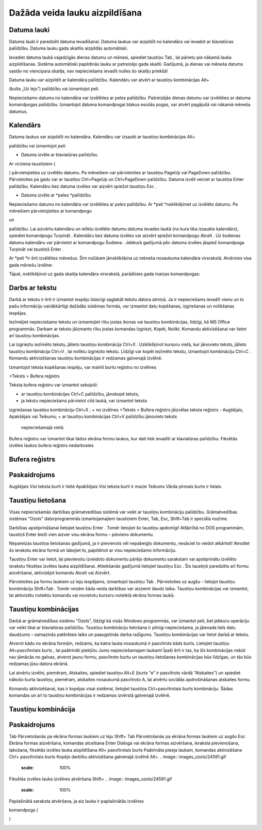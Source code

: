 .. 14015 Dažāda veida lauku aizpildīšana*********************************** 

Datuma lauki
++++++++++++

Datuma lauki ir paredzēti datuma ievadīšanai. Datuma laukus var
aizpildīt no kalendāra vai ievadot ar klaviatūras palīdzību. Datuma
lauku gada skaitlis aizpildās automātiski.



Ievadiet datuma laukā vajadzīgās dienas datumu un mēnesi, spiediet
taustiņu Tab , lai pārietu pie nākamā lauka aizpildīšanas. Sistēma
automātiski papildinās lauku ar patreizējo gada skaitli. Gadījumā, ja
dienas vai mēneša datums sastāv no viencipara skaitļa, nav
nepieciešams ievadīt nulles šo skaitļu priekšā!


Datuma lauku var aizpildīt ar kalendāra palīdzību. Kalendāru var
atvērt ar taustiņu kombinācijas Alt+ .. image:: images_ozols/24591.gif
    :scale: 100%
(bulta „Uz leju”) palīdzību vai izmantojot peli.



Nepieciešamo datumu no kalendāra var izvēlēties ar peles palīdzību.
Pašreizējās dienas datumu var izvēlēties ar datuma komandpogas
palīdzību. Izmantojot datuma komandpogai blakus esošās pogas, var
atvērt pagājušā vai nākamā mēneša datumus.



.. image:: images_ozols/24592.gif
    :scale: 100%




.. image:: images_ozols/24593.gif
    :scale: 100%




.. image:: images_ozols/24626.gif
    :scale: 100%




Kalendārs
+++++++++

Datuma laukus var aizpildīt no kalendāra. Kalendāru var izsaukt ar
taustiņu kombinācijas Alt+ .. image:: images_ozols/24591.gif
    :scale: 100%
palīdzību vai izmantojot *peli*.



.. image:: images_ozols/24626.gif
    :scale: 100%







+ Datuma izvēle ar klaviatūras palīdzību


Ar virziena taustiņiem ( .. image:: images_ozols/24595.gif
    :scale: 100%
.. image:: images_ozols/24597.gif
    :scale: 100%
.. image:: images_ozols/24591.gif
    :scale: 100%
.. image:: images_ozols/24596.gif
    :scale: 100%
) pārvietojieties uz izvēlēto datumu. Pa mēnešiem var pārvietoties ar
taustiņu PageUp vai PageDown palīdzību. Pārvietoties pa gadu var ar
taustiņu Ctrl+PageUp un Ctrl+PageDown palīdzību. Datuma izvēli veiciet
ar taustiņa Enter palīdzību. Kalendāru bez datuma izvēles var aizvērt
spiežot taustiņu Esc .




+ Datuma izvēle ar *peles *palīdzību


Nepieciešamo datumu no kalendāra var izvēlēties ar *peles* palīdzību.
Ar *peli *noklikšķiniet uz izvēlēto datumu. Pa mēnešiem
pārvietojieties ar komandpogu .. image:: images_ozols/24598.gif
    :scale: 100%
un .. image:: images_ozols/24599.gif
    :scale: 100%
palīdzību. Lai aizvērtu kalendāru un ieliktu izvēlēto datumu datuma
ievades laukā (no kura tika izsaukts kalendārs), spiediet komandpogu
Turpināt . Kalendāru bez datuma izvēles var aizvērt spiežot komandpogu
Atcelt . Uz šodienas datumu kalendāru var pārvietot ar komandpogu
Šodiena . Jebkurā gadījumā pēc datuma izvēles jāspiež komandpoga
Turpināt vai taustiņš Enter .





Ar *peli *ir ērti izvēlēties mēnešus. Šim nolūkam jānoklikšķina uz
mēneša nosaukuma kalendāra virsrakstā. Atvērsies visa gada mēnešu
izvēlne:



.. image:: images_ozols/24625.gif
    :scale: 100%




Tāpat, noklikšķinot uz gada skaitļa kalendāra virsrakstā, parādīsies
gada maiņas komandpogas:



.. image:: images_ozols/24624.gif
    :scale: 100%




Darbs ar tekstu
+++++++++++++++

Darbā ar tekstu ir ērti ir izmantot iespēju īslaicīgi saglabāt tekstu
datora atmiņā. Ja ir nepieciešams ievadīt vienu un to pašu informāciju
vairākkārtīgi dažādās sistēmas formās, var izmantot datu kopēšanas,
izgriešanas un nolikšanas iespējas.



Iezīmējiet nepieciešamo tekstu un izmantojiet rīku joslas ikonas vai
taustiņu kombinācijas, līdzīgi, kā MS Office programmās. Darbam ar
tekstu jāizmanto rīku joslas komandas Izgriezt, Kopēt, Nolikt. Komandu
aktivizēšanai var lietot arī taustiņu kombinācijas.



Lai izgrieztu iezīmēto tekstu, jālieto taustiņu kombinācija Ctrl+X .
Uzklikšķinot kursoru vietā, kur jānovieto teksts, jālieto taustiņu
kombinācija Ctrl+V , lai noliktu izgriezto tekstu. Līdzīgi var kopēt
iezīmēto tekstu, izmantojot kombināciju Ctrl+C . Komandu aktivizēšanas
taustiņu kombinācijas ir redzamas galvenajā izvēlnē.



Izmantojot teksta kopēšanas iespēju, var mainīt burtu reģistru no
izvēlnes



>Teksts > Bufera reģistrs



Teksta bufera reģistru var izmantot sekojoši:




+ ar taustiņu kombinācijas Ctrl+C palīdzību, jānokopē teksts;
+ ja tekstu nepieciešams pārvietot citā laukā, var izmantot teksta
izgriešanas taustiņu kombināciju Ctrl+X ;
+ no izvēlnes >Teksts > Bufera reģistrs jāizvēlas teksta reģistrs -
Augšējais, Apakšējais vai Teikums;
+ ar taustiņu kombinācijas Ctrl+V palīdzību jānovieto teksts
  nepieciešamajā vietā.


.. image:: images_ozols/24545.gif
    :scale: 100%
Bufera reģistru var izmantot tikai tādos ekrāna formu laukos, kur dati
tiek ievadīti ar klaviatūras palīdzību. Fiksētās izvēles laukos bufera
reģistrs nedarbosies




Bufera reģistrs
+++++++++++++++



Paskaidrojums
+++++++++++++
Augšējais Visi teksta burti ir lielie Apakšējais Visi teksta burti ir
mazie Teikums Vārda pirmais burts ir lielais


Taustiņu lietošana
++++++++++++++++++

Visas nepieciešamās darbības grāmatvedības sistēmā var veikt ar
taustiņu kombināciju palīdzību. Grāmatvedības sistēmas "Ozols"
datorprogrammās izmantojamajiem taustiņiem Enter, Tab, Esc, Shift+Tab
ir speciāla nozīme.



Darbības apstiprināšanai lietojiet taustiņu Enter . Tomēr lietojiet šo
taustiņu apdomīgi! Atšķirībā no DOS programmām, taustiņš Enter bieži
vien aizver visu ekrāna formu – pievieno dokumentu.



Nepareizas taustiņa lietošanas gadījumā, ja ir pievienots vēl
nepabeigts dokumentu, nesāciet to veidot atkārtoti! Atrodiet šo
ierakstu ekrāna formā un labojiet to, papildinot ar visu nepieciešamo
informāciju.



Taustiņu Enter var lietot, lai pievienotu izveidoto dokumentu pārējo
dokumentu sarakstam vai apstiprinātu izvēlēto ierakstu fiksētas
izvēles lauka aizpildīšanai. Atteikšanās gadījumā lietojiet taustiņu
Esc . Šis taustiņš paredzēts arī formu aizvēršanai, aktivizējot
komandu Atcelt vai Aizvērt.



Pārvietoties pa formu laukiem uz leju iespējams, izmantojot taustiņu
Tab . Pārvietoties uz augšu - lietojot taustiņu kombināciju Shift+Tab
. Tomēr reizēm šāda veida darbības var aizņemt daudz laika. Taustiņu
kombinācijas var izmantot, lai aktivizētu noteiktu komandu vai
novietotu kursoru noteiktā ekrāna formas laukā.



Taustiņu kombinācijas
+++++++++++++++++++++

Darbā ar grāmatvedības sistēmu "Ozols", līdzīgi kā visās Windows
programmās, var izmantot peli, bet jebkuru operāciju var veikt tikai
ar klaviatūras palīdzību. Taustiņu kombināciju lietošana ir pilnīgi
nepieciešama, ja jāievada liels datu daudzums – samazinās patērētais
laiks un paaugstinās darba ražīgums. Taustiņu kombinācijas var lietot
darbā ar tekstu.



Atverot kādu no ekrāna formām, redzams, ka katra lauka nosaukumā ir
pasvītrots kāds burts. Lietojiet taustiņu Alt+pasvītrotais burts , lai
paātrināti piekļūtu Jums nepieciešamajam laukam! Īpaši ērti ir tas, ka
šīs kombinācijas nebūt nav jāmācās no galvas, atverot jaunu formu,
pasvītroto burtu un taustiņu lietošanas kombinācijas būs līdzīgas, un
tās būs redzamas jūsu datora ekrānā.


Lai atvērtu izvēlni, piemēram, Atskaites, spiediet taustiņu Alt+E
(burts "e" ir pasvītrots vārdā "Atskaites") un spiediet nākošo burta
taustiņu, piemēram, atskaites nosaukumā pasvītroto A, lai atvērtu
sociālās apdrošināšanas atskaites formu.



Komandu aktivizēšanai, kas ir kopējas visai sistēmai, lietojiet
taustiņa Ctrl+pasvītrotais burts kombināciju. Šādas komandas un arī to
taustiņu kombinācijas ir redzamas izvērstā galvenajā izvēlnē.





Taustiņu kombinācija
++++++++++++++++++++



Paskaidrojums
+++++++++++++
Tab Pārvietošanās pa ekrāna formas laukiem uz leju Shift+ Tab
Pārvietošanās pa ekrāna formas laukiem uz augšu Esc Ekrāna formas
aizvēršana, komandas atcelšana Enter Dialoga vai ekrāna formas
aizvēršana, ieraksta pievienošana,
labošana, fiksētās izvēles lauka aizpildīšana Alt+ pasvītrotais burts
Paātrināta pieeja laukam, komandas aktivizēšana Ctrl+ pasvītrotais
burts Kopējo darbību aktivizēšana galvenajā izvēlnē Alt+ .. image::
images_ozols/24591.gif
    :scale: 100%
Fiksētās izvēles lauka izvēlnes atvēršana Shift+ .. image::
images_ozols/24591.gif
    :scale: 100%

Paplašinātā saraksta atvēršana, ja aiz lauka ir paplašinātās izvēlnes

komandpoga (.. image:: images_ozols/24714.gif
    :scale: 100%
)



.. image:: images_ozols/25300.png
    :scale: 100%




 
